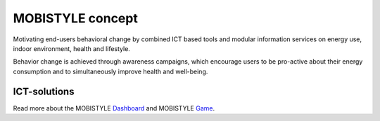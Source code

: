 MOBISTYLE concept
=================

Motivating end-users behavioral change by combined ICT based tools and modular information services on energy use, indoor environment, health and lifestyle.

.. image:: images/mobi.png
   :scale: 40%
   :target: `MOBISTYLE`_
   
Behavior change is achieved through awareness campaigns, which encourage users to be pro-active about their energy consumption and to simultaneously improve health and well-being.

.. image:: images/behavior.png
   :scale: 60%
   :target: `MOBISTYLE`_


ICT-solutions
-------------

.. image:: images/Mobistyletools.png
   :scale: 90%
   :target: `ICT`_

Read more about the MOBISTYLE `Dashboard`_ and MOBISTYLE `Game`_. 

.. _MOBISTYLE: https://www.mobistyle-project.eu/en/mobistyle/Pages/default.aspx
.. _IRI-UL: https://www.mobistyle-project.eu/en/mobistyle/demonstration/faculty-buildings-university-of-ljubljana-sl
.. _Dashboard: https://www.mobistyle-project.eu/en/mobistyle/results/mobistyle-dashboard
.. _Game: https://www.mobistyle-project.eu/en/mobistyle/results/mobistyle-game
.. _ICT: https://www.mobistyle-project.eu/en/mobistyle/results/ict-solutions